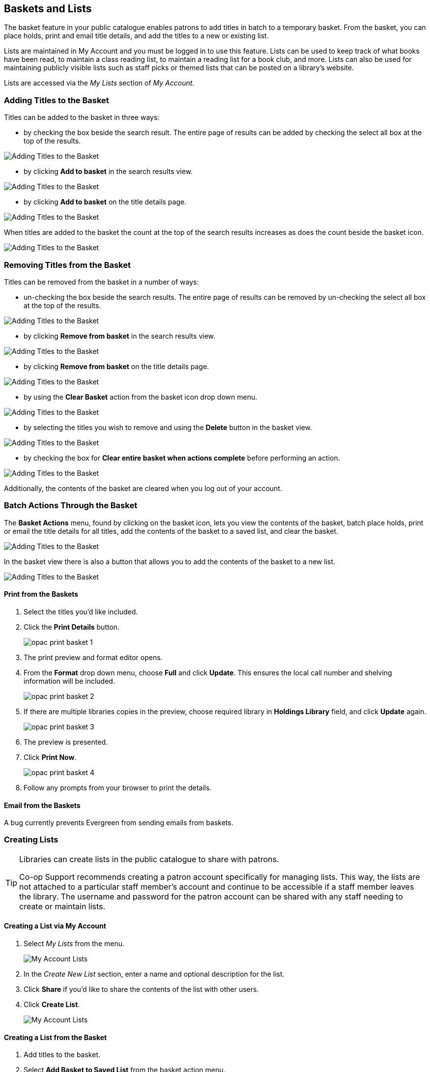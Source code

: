 Baskets and Lists
-----------------

(((Baskets and Lists)))
(((Print and Email, Baskets and Lists)))
(((Print and Email, OPAC)))
(((Print and Email, Public Catalogue)))

The basket feature in your public catalogue enables patrons to add titles in batch to a temporary basket.  From the basket, you
can place holds, print and email title details, and add the titles to a new or existing list.

Lists are maintained in My Account and you must be logged in to use this feature. Lists can be used to keep
track of what books have been read, to maintain a class reading list, to maintain a
reading list for a book club, and more. Lists can also be used for maintaining publicly visible lists such as
staff picks or themed lists that can be posted on a library's website.  

Lists are accessed via the _My Lists_ section of  _My Account_.

Adding Titles to the Basket
~~~~~~~~~~~~~~~~~~~~~~~~~~~

Titles can be added to the basket in three ways:

* by checking the box beside the search result.  The entire page of results can be added by checking
 the select all box at the top of the results.

image::images/opac/opac-basket-1.png[scaledwidth="75%",alt="Adding Titles to the Basket"]

* by clicking *Add to basket* in the search results view.

image::images/opac/opac-basket-2.png[scaledwidth="75%",alt="Adding Titles to the Basket"]

* by clicking *Add to basket* on the title details page.

image::images/opac/opac-basket-3.png[scaledwidth="75%",alt="Adding Titles to the Basket"]

When titles are added to the basket the count at the top of the search results increases as does
the count beside the basket icon.

image::images/opac/opac-basket-4.png[scaledwidth="75%",alt="Adding Titles to the Basket"]


Removing Titles from the Basket
~~~~~~~~~~~~~~~~~~~~~~~~~~~~~~~

Titles can be removed from the basket in a number of ways:

* un-checking the box beside the search results. The entire page of results can be removed by un-checking
 the select all box at the top of the results.

image::images/opac/opac-basket-5.png[scaledwidth="75%",alt="Adding Titles to the Basket"]

* by clicking *Remove from basket* in the search results view.

image::images/opac/opac-basket-6.png[scaledwidth="75%",alt="Adding Titles to the Basket"]

* by clicking *Remove from basket* on the title details page.

image::images/opac/opac-basket-7.png[scaledwidth="75%",alt="Adding Titles to the Basket"]

* by using the *Clear Basket* action from the basket icon drop down menu.

image::images/opac/opac-basket-8.png[scaledwidth="75%",alt="Adding Titles to the Basket"]

* by selecting the titles you wish to remove and using the *Delete* button in the basket view.

image::images/opac/opac-basket-9.png[scaledwidth="75%",alt="Adding Titles to the Basket"]

* by checking the box for *Clear entire basket when actions complete* before performing an action.

image::images/opac/opac-basket-10.png[scaledwidth="75%",alt="Adding Titles to the Basket"]

Additionally, the contents of the basket are cleared when you log out of your account.

Batch Actions Through the Basket
~~~~~~~~~~~~~~~~~~~~~~~~~~~~~~~~

The *Basket Actions* menu, found by clicking on the basket icon, lets you view the contents of the basket,
batch place holds, print or email the title details for all titles, add the contents of the basket to a
saved list, and clear the basket.

image::images/opac/opac-basket-11.png[scaledwidth="75%",alt="Adding Titles to the Basket"]

In the basket view there is also a button that allows you to add the contents of the basket to a new list.

image::images/opac/opac-basket-12.png[scaledwidth="75%",alt="Adding Titles to the Basket"]

Print from the Baskets
^^^^^^^^^^^^^^^^^^^^^^

. Select the titles you'd like included.
. Click the *Print Details* button.
+
image:images/opac/opac-print-basket-1.png[scaledwidth="75%"]
+
. The print preview and format editor opens.
. From the *Format* drop down menu, choose *Full* and click *Update*. This ensures the local call number 
and shelving information will be included.
+
image:images/opac/opac-print-basket-2.png[scaledwidth="75%"]
+
. If there are multiple libraries copies in the preview, choose required library in *Holdings Library* field,  and click *Update* again.
+
image:images/opac/opac-print-basket-3.png[scaledwidth="75%"]
+
. The preview is presented.
. Click *Print Now*. 
+
image:images/opac/opac-print-basket-4.png[scaledwidth="75%"]
+
. Follow any prompts from your browser to print the details.

Email from the Baskets
^^^^^^^^^^^^^^^^^^^^^^

A bug currently prevents Evergreen from sending emails from baskets.

////
. Select the titles you'd like included.
. Click the *Email Details* button.
+
image:images/opac/opac-email-basket-1.png[scaledwidth="75%"]
+
. You must be logged into *My Account* in order to email, and are prompted to do so if not.
. The email preview and format editor opens.
. Update the email address and add a custom email subject if needed.
+
image:images/opac/opac-email-basket-2.png[scaledwidth="75%"]
+
. From the *Format* drop down menu, choose *Full* and click *Update*. This ensures the local call number 
and shelving information will be included.
+
image:images/opac/opac-email-basket-3.png[scaledwidth="75%"]
+
. If there are multiple libraries copies in the preview, choose required library in *Holdings Library* field,  and click *Update* again.
+
image:images/opac/opac-email-basket-4.png[scaledwidth="75%"]
+
. The preview is presented.
. Click *Email Now*.
+
image:images/opac/opac-email-basket-5.png[scaledwidth="75%"]
+
. A message appears letting you know your email has been queued.
////

Creating Lists
~~~~~~~~~~~~~~

[TIP]
=====
Libraries can create lists in the public catalogue to share with patrons.

Co-op Support recommends creating a patron account specifically for managing lists.  This way, the lists are not attached 
to a particular staff member's account and continue to be accessible if a staff member leaves the library. The 
username and password for the patron account can be shared with any staff needing to create or maintain lists.
=====


Creating a List via My Account
^^^^^^^^^^^^^^^^^^^^^^^^^^^^^^

. Select _My Lists_ from the menu.
+
image::images/opac/opac-list-1.png[scaledwidth="75%",alt="My Account Lists"]
+
. In the _Create New List_ section, enter a name and optional description for the list.
+
. Click *Share* if you'd like to share the contents of the list with other users.
+
. Click *Create List*.
+
image::images/opac/opac-list-2.png[scaledwidth="75%",alt="My Account Lists"]

Creating a List from the Basket
^^^^^^^^^^^^^^^^^^^^^^^^^^^^^^^

. Add titles to the basket.
+
. Select *Add Basket to Saved List* from the basket action menu.
.. If  not logged in, a prompt appears.
+
image::images/opac/opac-list-3.png[scaledwidth="75%",alt="My Account Lists"]
+
. In the _Create New List_ section, enter a name and optional description.
+
. Click *Share* if you'd like to share the contents of the list with other users.
+
. By default _Move contents of basket to this list?_ is set to YES.
.. The contents of the basket displays below.
+
. Click *Create List*.
+
image::images/opac/opac-list-4.png[scaledwidth="75%",alt="My Account Lists"]

Adding Titles to a List
~~~~~~~~~~~~~~~~~~~~~~~

. Titles are added to a list by first adding them to the basket. Refer
to xref:_adding_titles_to_the_basket[].
. Select *Add Basket to Saved List* from the basket action menu.
.. If  not logged in, a prompt appears.
+
image::images/opac/opac-list-3.png[scaledwidth="75%",alt="My Account Lists"]
+
. Un-check the box beside any titles you don't want added to the list.
. Click *Move selcted items to list* and choose the list you want from the drop down.
+
image::images/opac/opac-list-11.png[scaledwidth="75%",alt="My Account Lists"]
+
. The items are moved to your list and removed in your basket.  Any titles you
de-selected will still be in the basket unless you selected *Clear entire basket when the 
above action is complete*.
+
image::images/opac/opac-list-12.png[scaledwidth="75%",alt="My Account Lists"]


Managing Titles in a List
~~~~~~~~~~~~~~~~~~~~~~~~~

You can place holds, print the title details, and remove titles from your list by selecting the 
relevant titles and using the appropriate button.

image::images/opac/opac-list-13.png[scaledwidth="75%",alt="My Account Lists"]

Information on placing holds can be found in xref:_placing_holds[].

Printing from a list works the same as printing from a basket. See xref:_print_from_the_baskets[].

Emailing from a list is currently not functional.


Managing Lists
~~~~~~~~~~~~~~

Sharing a List
^^^^^^^^^^^^^^

. In _My Lists_, click on *Share* beside the list you would like to share.
+
image::images/opac/opac-list-5.png[scaledwidth="75%",alt="My Account Lists"]
+
. The list will now have an icon for RSS and a *View in Catalogue* button. Share the relevant link with the
person you'd like to share the list with or include the link on a webpage.
+
image::images/opac/opac-list-6.png[scaledwidth="75%",alt="My Account Lists"]

[NOTE]
======
Libraries can use shared lists for sharing staff picks and other lists with patrons by creating a list 
and posting the URL on the library's website.

Co-op Support recommends libraries set up a patron account specifically to use for this instead of having
staff use their own acounts.
======

Hiding a List
^^^^^^^^^^^^^

. In _My Lists_, click on *Hide* beside the list you would like to hide.
+
image::images/opac/opac-list-7.png[scaledwidth="75%",alt="My Account Lists"]
+
. The RSS icon and *View in Catalogue* button are removed.  Anyone with the link for the list will no longer
be able to view it.
+
image::images/opac/opac-list-8.png[scaledwidth="75%",alt="My Account Lists"]


Downloading a List
^^^^^^^^^^^^^^^^^^

You can export your list to a comma delimited file by selecting *Download CSV* and following your computer's
prompts to save the file on your computer.

image::images/opac/opac-list-9.png[scaledwidth="75%",alt="My Account Lists"]

Deleting a List
^^^^^^^^^^^^^^^

If you no longer need a list you can delete it by clicking *Delete List*.

image::images/opac/opac-list-10.png[scaledwidth="75%",alt="My Account Lists"]


Annotating a List
^^^^^^^^^^^^^^^^^

. Click on a list to open it and display the contents.
+
. In the _Notes_ column click *Edit*.
+
image::images/opac/opac-list-14.png[scaledwidth="75%",alt="My Account Lists"]
+
. Enter the note beside the relevant title(s) and click *Save Notes*.
+
image::images/opac/opac-list-15.png[scaledwidth="75%",alt="My Account Lists"]
+
. The note will display in the patron's view of the list. If the list is shared, the note will also display
on the webpage used to access the shared list.
+
image::images/opac/opac-list-16.png[scaledwidth="75%",alt="My Account Lists"]
